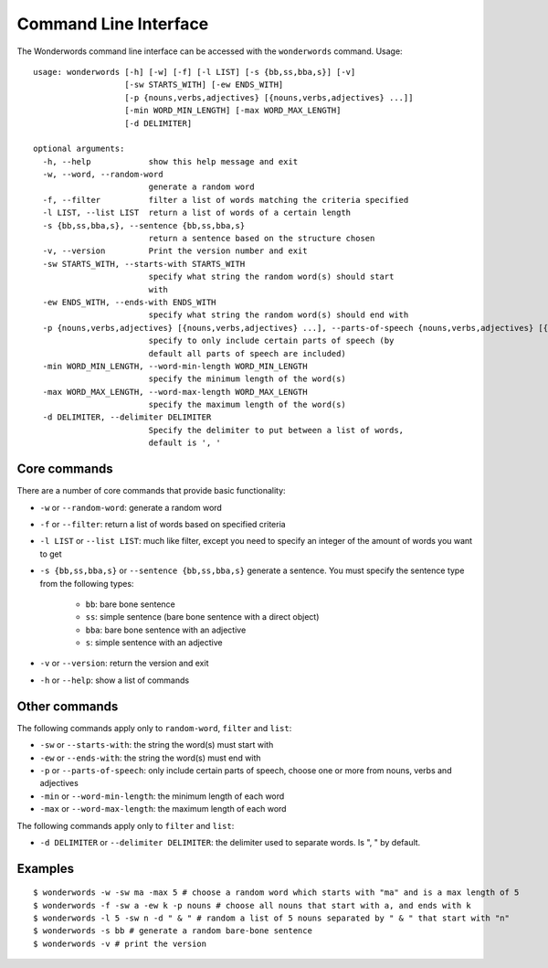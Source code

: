 
.. _cli:

Command Line Interface
======================

The Wonderwords command line interface can be accessed with the ``wonderwords``
command. Usage::

  usage: wonderwords [-h] [-w] [-f] [-l LIST] [-s {bb,ss,bba,s}] [-v]
                     [-sw STARTS_WITH] [-ew ENDS_WITH]
                     [-p {nouns,verbs,adjectives} [{nouns,verbs,adjectives} ...]]
                     [-min WORD_MIN_LENGTH] [-max WORD_MAX_LENGTH]
                     [-d DELIMITER]

  optional arguments:
    -h, --help            show this help message and exit
    -w, --word, --random-word
                          generate a random word
    -f, --filter          filter a list of words matching the criteria specified
    -l LIST, --list LIST  return a list of words of a certain length
    -s {bb,ss,bba,s}, --sentence {bb,ss,bba,s}
                          return a sentence based on the structure chosen
    -v, --version         Print the version number and exit
    -sw STARTS_WITH, --starts-with STARTS_WITH
                          specify what string the random word(s) should start
                          with
    -ew ENDS_WITH, --ends-with ENDS_WITH
                          specify what string the random word(s) should end with
    -p {nouns,verbs,adjectives} [{nouns,verbs,adjectives} ...], --parts-of-speech {nouns,verbs,adjectives} [{nouns,verbs,adjectives} ...]
                          specify to only include certain parts of speech (by
                          default all parts of speech are included)
    -min WORD_MIN_LENGTH, --word-min-length WORD_MIN_LENGTH
                          specify the minimum length of the word(s)
    -max WORD_MAX_LENGTH, --word-max-length WORD_MAX_LENGTH
                          specify the maximum length of the word(s)
    -d DELIMITER, --delimiter DELIMITER
                          Specify the delimiter to put between a list of words,
                          default is ', '

Core commands
-------------

There are a number of core commands that provide basic functionality:

* ``-w`` or ``--random-word``: generate a random word
* ``-f`` or ``--filter``: return a list of words based on specified criteria
* ``-l LIST`` or ``--list LIST``: much like filter, except you need to specify
  an integer of the amount of words you want to get
* ``-s {bb,ss,bba,s}`` or ``--sentence {bb,ss,bba,s}`` generate a sentence. You
  must specify the sentence type from the following types:

    * ``bb``: bare bone sentence
    * ``ss``: simple sentence (bare bone sentence with a direct object)
    * ``bba``: bare bone sentence with an adjective
    * ``s``: simple sentence with an adjective
    
* ``-v`` or ``--version``: return the version and exit
* ``-h`` or ``--help``: show a list of commands

Other commands
--------------

The following commands apply only to ``random-word``, ``filter`` and ``list``:

* ``-sw`` or ``--starts-with``: the string the word(s) must start with
* ``-ew`` or ``--ends-with``:  the string the word(s) must end with
* ``-p`` or ``--parts-of-speech``: only include certain parts of speech, choose
  one or more from nouns, verbs and adjectives
* ``-min`` or ``--word-min-length``: the minimum length of each word
* ``-max`` or ``--word-max-length``: the maximum length of each word

The following commands apply only to ``filter`` and ``list``:

* ``-d DELIMITER`` or ``--delimiter DELIMITER``: the delimiter used to separate
  words. Is ", " by default.

Examples
--------

::

  $ wonderwords -w -sw ma -max 5 # choose a random word which starts with "ma" and is a max length of 5
  $ wonderwords -f -sw a -ew k -p nouns # choose all nouns that start with a, and ends with k
  $ wonderwords -l 5 -sw n -d " & " # random a list of 5 nouns separated by " & " that start with "n"
  $ wonderwords -s bb # generate a random bare-bone sentence
  $ wonderwords -v # print the version
